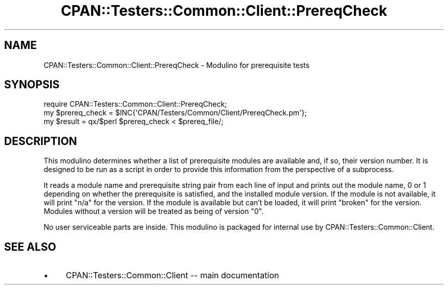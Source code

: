 .\" Automatically generated by Pod::Man 4.14 (Pod::Simple 3.40)
.\"
.\" Standard preamble:
.\" ========================================================================
.de Sp \" Vertical space (when we can't use .PP)
.if t .sp .5v
.if n .sp
..
.de Vb \" Begin verbatim text
.ft CW
.nf
.ne \\$1
..
.de Ve \" End verbatim text
.ft R
.fi
..
.\" Set up some character translations and predefined strings.  \*(-- will
.\" give an unbreakable dash, \*(PI will give pi, \*(L" will give a left
.\" double quote, and \*(R" will give a right double quote.  \*(C+ will
.\" give a nicer C++.  Capital omega is used to do unbreakable dashes and
.\" therefore won't be available.  \*(C` and \*(C' expand to `' in nroff,
.\" nothing in troff, for use with C<>.
.tr \(*W-
.ds C+ C\v'-.1v'\h'-1p'\s-2+\h'-1p'+\s0\v'.1v'\h'-1p'
.ie n \{\
.    ds -- \(*W-
.    ds PI pi
.    if (\n(.H=4u)&(1m=24u) .ds -- \(*W\h'-12u'\(*W\h'-12u'-\" diablo 10 pitch
.    if (\n(.H=4u)&(1m=20u) .ds -- \(*W\h'-12u'\(*W\h'-8u'-\"  diablo 12 pitch
.    ds L" ""
.    ds R" ""
.    ds C` ""
.    ds C' ""
'br\}
.el\{\
.    ds -- \|\(em\|
.    ds PI \(*p
.    ds L" ``
.    ds R" ''
.    ds C`
.    ds C'
'br\}
.\"
.\" Escape single quotes in literal strings from groff's Unicode transform.
.ie \n(.g .ds Aq \(aq
.el       .ds Aq '
.\"
.\" If the F register is >0, we'll generate index entries on stderr for
.\" titles (.TH), headers (.SH), subsections (.SS), items (.Ip), and index
.\" entries marked with X<> in POD.  Of course, you'll have to process the
.\" output yourself in some meaningful fashion.
.\"
.\" Avoid warning from groff about undefined register 'F'.
.de IX
..
.nr rF 0
.if \n(.g .if rF .nr rF 1
.if (\n(rF:(\n(.g==0)) \{\
.    if \nF \{\
.        de IX
.        tm Index:\\$1\t\\n%\t"\\$2"
..
.        if !\nF==2 \{\
.            nr % 0
.            nr F 2
.        \}
.    \}
.\}
.rr rF
.\" ========================================================================
.\"
.IX Title "CPAN::Testers::Common::Client::PrereqCheck 3"
.TH CPAN::Testers::Common::Client::PrereqCheck 3 "2016-04-23" "perl v5.32.0" "User Contributed Perl Documentation"
.\" For nroff, turn off justification.  Always turn off hyphenation; it makes
.\" way too many mistakes in technical documents.
.if n .ad l
.nh
.SH "NAME"
CPAN::Testers::Common::Client::PrereqCheck \- Modulino for prerequisite tests
.SH "SYNOPSIS"
.IX Header "SYNOPSIS"
.Vb 3
\&  require CPAN::Testers::Common::Client::PrereqCheck;
\&  my $prereq_check = $INC{\*(AqCPAN/Testers/Common/Client/PrereqCheck.pm\*(Aq};
\&  my $result = qx/$perl $prereq_check < $prereq_file/;
.Ve
.SH "DESCRIPTION"
.IX Header "DESCRIPTION"
This modulino determines whether a list of prerequisite modules are
available and, if so, their version number.  It is designed to be run
as a script in order to provide this information from the perspective of
a subprocess.
.PP
It reads a module name and prerequisite string pair from each line of input
and prints out the module name, 0 or 1 depending on whether the prerequisite
is satisfied, and the installed module version.  If the module is not
available, it will print \*(L"n/a\*(R" for the version.  If the module is available
but can't be loaded, it will print \*(L"broken\*(R" for the version.  Modules
without a version will be treated as being of version \*(L"0\*(R".
.PP
No user serviceable parts are inside.  This modulino is packaged for
internal use by CPAN::Testers::Common::Client.
.SH "SEE ALSO"
.IX Header "SEE ALSO"
.IP "\(bu" 4
CPAN::Testers::Common::Client \*(-- main documentation
